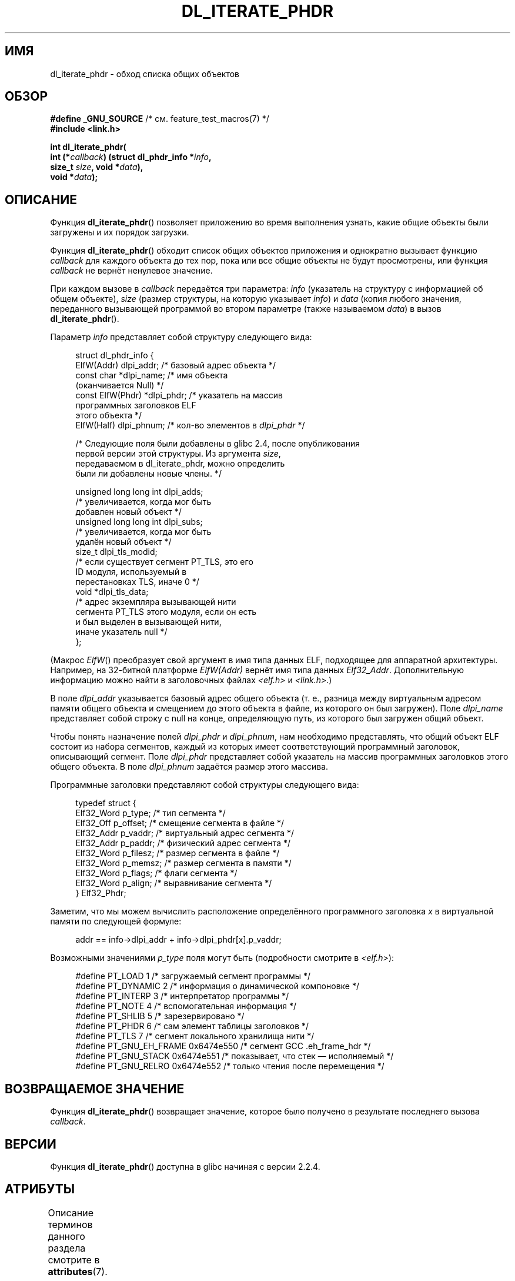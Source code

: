 .\" -*- mode: troff; coding: UTF-8 -*-
.\" Copyright (c) 2003, 2017 by Michael Kerrisk <mtk.manpages@gmail.com>
.\"
.\" %%%LICENSE_START(VERBATIM)
.\" Permission is granted to make and distribute verbatim copies of this
.\" manual provided the copyright notice and this permission notice are
.\" preserved on all copies.
.\"
.\" Permission is granted to copy and distribute modified versions of this
.\" manual under the conditions for verbatim copying, provided that the
.\" entire resulting derived work is distributed under the terms of a
.\" permission notice identical to this one
.\"
.\" Since the Linux kernel and libraries are constantly changing, this
.\" manual page may be incorrect or out-of-date.  The author(s) assume no
.\" responsibility for errors or omissions, or for damages resulting from
.\" the use of the information contained herein.  The author(s) may not
.\" have taken the same level of care in the production of this manual,
.\" which is licensed free of charge, as they might when working
.\" professionally.
.\"
.\" Formatted or processed versions of this manual, if unaccompanied by
.\" the source, must acknowledge the copyright and authors of this work.
.\" %%%LICENSE_END
.\"
.\"*******************************************************************
.\"
.\" This file was generated with po4a. Translate the source file.
.\"
.\"*******************************************************************
.TH DL_ITERATE_PHDR 3 2019\-03\-06 GNU "Руководство программиста Linux"
.SH ИМЯ
dl_iterate_phdr \- обход списка общих объектов
.SH ОБЗОР
.nf
\fB#define _GNU_SOURCE\fP         /* см. feature_test_macros(7) */
\fB#include <link.h>\fP
.PP
\fBint dl_iterate_phdr(\fP
\fB          int (*\fP\fIcallback\fP\fB) (struct dl_phdr_info *\fP\fIinfo\fP\fB,\fP
\fB                           size_t \fP\fIsize\fP\fB, void *\fP\fIdata\fP\fB),\fP
\fB          void *\fP\fIdata\fP\fB);\fP
.fi
.SH ОПИСАНИЕ
Функция \fBdl_iterate_phdr\fP() позволяет приложению во время выполнения
узнать, какие общие объекты были загружены и их порядок загрузки.
.PP
Функция \fBdl_iterate_phdr\fP() обходит список общих объектов приложения и
однократно вызывает функцию \fIcallback\fP для каждого объекта до тех пор, пока
или все общие объекты не будут просмотрены, или функция \fIcallback\fP не
вернёт ненулевое значение.
.PP
При каждом вызове в \fIcallback\fP передаётся три параметра: \fIinfo\fP (указатель
на структуру с информацией об общем объекте), \fIsize\fP (размер структуры, на
которую указывает \fIinfo\fP) и \fIdata\fP (копия любого значения, переданного
вызывающей программой во втором параметре (также называемом \fIdata\fP) в вызов
\fBdl_iterate_phdr\fP().
.PP
Параметр \fIinfo\fP представляет собой структуру следующего вида:
.PP
.in +4n
.EX
struct dl_phdr_info {
    ElfW(Addr)        dlpi_addr;  /* базовый адрес объекта */
    const char       *dlpi_name;  /* имя объекта
                                     (оканчивается Null) */
    const ElfW(Phdr) *dlpi_phdr;  /* указатель на массив
                                     программных заголовков ELF
                                     этого объекта */
    ElfW(Half)        dlpi_phnum; /* кол\-во элементов в \fIdlpi_phdr\fP */

    /* Следующие поля были добавлены в glibc 2.4, после опубликования
       первой версии этой структуры. Из аргумента \fIsize\fP,
       передаваемом в dl_iterate_phdr, можно определить
       были ли добавлены новые члены. */

    unsigned long long int dlpi_adds;
                    /* увеличивается, когда мог быть
                       добавлен новый объект */
    unsigned long long int dlpi_subs;
                    /* увеличивается, когда мог быть
                       удалён новый объект */
    size_t dlpi_tls_modid;
                    /* если существует сегмент PT_TLS, это его
                       ID модуля, используемый в
                       перестановках TLS, иначе 0 */
    void  *dlpi_tls_data;
                    /* адрес экземпляра вызывающей нити
                       сегмента PT_TLS этого модуля, если он есть
                       и был выделен в вызывающей нити,
                       иначе указатель null */
};
.EE
.in
.PP
(Макрос \fIElfW\fP() преобразует свой аргумент в имя  типа данных ELF,
подходящее для аппаратной архитектуры. Например, на 32\-битной платформе
\fIElfW(Addr)\fP вернёт имя типа данных \fIElf32_Addr\fP. Дополнительную
информацию можно найти в заголовочных файлах \fI<elf.h>\fP и
\fI<link.h>\fP.)
.PP
В поле \fIdlpi_addr\fP указывается базовый адрес общего объекта (т. е., разница
между виртуальным адресом памяти общего объекта и смещением до этого объекта
в файле, из которого он был загружен). Поле \fIdlpi_name\fP представляет собой
строку с null на конце, определяющую путь, из которого был загружен общий
объект.
.PP
Чтобы понять назначение полей \fIdlpi_phdr\fP и \fIdlpi_phnum\fP, нам необходимо
представлять, что общий объект ELF состоит из набора сегментов, каждый из
которых имеет соответствующий программный заголовок, описывающий
сегмент. Поле \fIdlpi_phdr\fP представляет собой указатель на массив
программных заголовков этого общего объекта. В поле \fIdlpi_phnum\fP задаётся
размер этого массива.
.PP
Программные заголовки представляют собой структуры следующего вида:
.PP
.in +4n
.EX
typedef struct {
    Elf32_Word  p_type;    /* тип сегмента */
    Elf32_Off   p_offset;  /* смещение сегмента в файле */
    Elf32_Addr  p_vaddr;   /* виртуальный адрес сегмента */
    Elf32_Addr  p_paddr;   /* физический адрес сегмента */
    Elf32_Word  p_filesz;  /* размер сегмента в файле */
    Elf32_Word  p_memsz;   /* размер сегмента в памяти */
    Elf32_Word  p_flags;   /* флаги сегмента */
    Elf32_Word  p_align;   /* выравнивание сегмента */
} Elf32_Phdr;
.EE
.in
.PP
Заметим, что мы можем вычислить расположение определённого программного
заголовка \fIx\fP в виртуальной памяти по следующей формуле:
.PP
.in +4n
.EX
addr == info\->dlpi_addr + info\->dlpi_phdr[x].p_vaddr;
.EE
.in
.PP
Возможными значениями \fIp_type\fP поля могут быть (подробности смотрите в
\fI<elf.h>\fP):
.PP
.in +4n
.EX
.\" For PT_GNU_STACK, see http://www.airs.com/blog/archives/518
#define PT_LOAD         1    /* загружаемый сегмент программы */
#define PT_DYNAMIC      2    /* информация о динамической компоновке */
#define PT_INTERP       3    /* интерпретатор программы */
#define PT_NOTE         4    /* вспомогательная информация */
#define PT_SHLIB        5    /* зарезервировано */
#define PT_PHDR         6    /* сам элемент таблицы заголовков */
#define PT_TLS          7    /* сегмент локального хранилища нити */
#define PT_GNU_EH_FRAME 0x6474e550 /* сегмент GCC .eh_frame_hdr */
#define PT_GNU_STACK  0x6474e551 /* показывает, что стек — исполняемый */
#define PT_GNU_RELRO  0x6474e552 /* только чтения после перемещения */
.EE
.in
.SH "ВОЗВРАЩАЕМОЕ ЗНАЧЕНИЕ"
Функция \fBdl_iterate_phdr\fP() возвращает значение, которое было получено в
результате последнего вызова \fIcallback\fP.
.SH ВЕРСИИ
Функция \fBdl_iterate_phdr\fP() доступна в glibc начиная с версии 2.2.4.
.SH АТРИБУТЫ
Описание терминов данного раздела смотрите в \fBattributes\fP(7).
.TS
allbox;
lb lb lb
l l l.
Интерфейс	Атрибут	Значение
T{
\fBdl_iterate_phdr\fP()
T}	Безвредность в нитях	MT\-Safe
.TE
.sp 1
.SH "СООТВЕТСТВИЕ СТАНДАРТАМ"
Функция \fBdl_iterate_phdr\fP() не описана в каком\-либо стандарте. Эта функция
есть в некоторых других системах, при чём возвращаемая структура
\fIdl_phdr_info\fP имеет другой формат. В BSD и Solaris, в структуре есть поля
\fIdlpi_addr\fP, \fIdlpi_name\fP, \fIdlpi_phdr\fP и \fIdlpi_phnum\fP (помимо других
внесённых реализацией полей).
.SH ЗАМЕЧАНИЯ
В будущих версиях библиотеки C в структуре \fIdl_phdr_info\fP могут появиться
дополнительные поля; для этого случая предусмотрен аргумент \fIsize\fP, который
предоставляет вызываемой функции механизм обнаружения того, что она работает
в системе с добавленными полями.
.PP
Первый объект, просматриваемый \fIcallback\fP, это главная программа. У главной
программы поле \fIdlpi_name\fP будет содержать пустую строку.
.SH ПРИМЕР
Следующая программа выводит список путей общих объектов, из которых они были
загружены. Для каждого общего объекта программа выводит информацию из
каждого сегмента объектов ELF (виртуальный адрес, размер, флаги и тип).
.PP
В следующем сеансе оболочки показан вывод программы, запущенной в системе с
архитектурой x86\-64. Первый показанный общий объект это основная программа
(вместо имени пустая строка).
.PP
.in +4n
.EX
$ \fB./a.out\fP
Имя: "" (9 сегментов)
     0: [      0x400040; memsz:    1f8] flags: 0x5; PT_PHDR
     1: [      0x400238; memsz:     1c] flags: 0x4; PT_INTERP
     2: [      0x400000; memsz:    ac4] flags: 0x5; PT_LOAD
     3: [      0x600e10; memsz:    240] flags: 0x6; PT_LOAD
     4: [      0x600e28; memsz:    1d0] flags: 0x6; PT_DYNAMIC
     5: [      0x400254; memsz:     44] flags: 0x4; PT_NOTE
     6: [      0x400970; memsz:     3c] flags: 0x4; PT_GNU_EH_FRAME
     7: [         (nil); memsz:      0] flags: 0x6; PT_GNU_STACK
     8: [      0x600e10; memsz:    1f0] flags: 0x4; PT_GNU_RELRO
Имя: "linux\-vdso.so.1" (4 сегментов)
     0: [0x7ffc6edd1000; memsz:    e89] flags: 0x5; PT_LOAD
     1: [0x7ffc6edd1360; memsz:    110] flags: 0x4; PT_DYNAMIC
     2: [0x7ffc6edd17b0; memsz:     3c] flags: 0x4; PT_NOTE
     3: [0x7ffc6edd17ec; memsz:     3c] flags: 0x4; PT_GNU_EH_FRAME
Имя: "/lib64/libc.so.6" (10 сегментов)
     0: [0x7f55712ce040; memsz:    230] flags: 0x5; PT_PHDR
     1: [0x7f557145b980; memsz:     1c] flags: 0x4; PT_INTERP
     2: [0x7f55712ce000; memsz: 1b6a5c] flags: 0x5; PT_LOAD
     3: [0x7f55716857a0; memsz:   9240] flags: 0x6; PT_LOAD
     4: [0x7f5571688b80; memsz:    1f0] flags: 0x6; PT_DYNAMIC
     5: [0x7f55712ce270; memsz:     44] flags: 0x4; PT_NOTE
     6: [0x7f55716857a0; memsz:     78] flags: 0x4; PT_TLS
     7: [0x7f557145b99c; memsz:   544c] flags: 0x4; PT_GNU_EH_FRAME
     8: [0x7f55712ce000; memsz:      0] flags: 0x6; PT_GNU_STACK
     9: [0x7f55716857a0; memsz:   3860] flags: 0x4; PT_GNU_RELRO
Имя: "/lib64/ld\-linux\-x86\-64.so.2" (7 сегментов)
     0: [0x7f557168f000; memsz:  20828] flags: 0x5; PT_LOAD
     1: [0x7f55718afba0; memsz:   15a8] flags: 0x6; PT_LOAD
     2: [0x7f55718afe10; memsz:    190] flags: 0x6; PT_DYNAMIC
     3: [0x7f557168f1c8; memsz:     24] flags: 0x4; PT_NOTE
     4: [0x7f55716acec4; memsz:    604] flags: 0x4; PT_GNU_EH_FRAME
     5: [0x7f557168f000; memsz:      0] flags: 0x6; PT_GNU_STACK
     6: [0x7f55718afba0; memsz:    460] flags: 0x4; PT_GNU_RELRO
.EE
.in
.PP
.SS "Исходный код программы"
\&
.EX
#define _GNU_SOURCE
#include <link.h>
#include <stdlib.h>
#include <stdio.h>

static int
callback(struct dl_phdr_info *info, size_t size, void *data)
{
    char *type;
    int p_type, j;

    printf("Имя: \e"%s\e" (%d сегментов)\en", info\->dlpi_name,
               info\->dlpi_phnum);

    for (j = 0; j < info\->dlpi_phnum; j++) {
        p_type = info\->dlpi_phdr[j].p_type;
        type =  (p_type == PT_LOAD) ? "PT_LOAD" :
                (p_type == PT_DYNAMIC) ? "PT_DYNAMIC" :
                (p_type == PT_INTERP) ? "PT_INTERP" :
                (p_type == PT_NOTE) ? "PT_NOTE" :
                (p_type == PT_INTERP) ? "PT_INTERP" :
                (p_type == PT_PHDR) ? "PT_PHDR" :
                (p_type == PT_TLS) ? "PT_TLS" :
                (p_type == PT_GNU_EH_FRAME) ? "PT_GNU_EH_FRAME" :
                (p_type == PT_GNU_STACK) ? "PT_GNU_STACK" :
                (p_type == PT_GNU_RELRO) ? "PT_GNU_RELRO" : NULL;

        printf("    %2d: [%14p; memsz:%7lx] flags: 0x%x; ", j,
                (void *) (info\->dlpi_addr + info\->dlpi_phdr[j].p_vaddr),
                info\->dlpi_phdr[j].p_memsz,
                info\->dlpi_phdr[j].p_flags);
        if (type != NULL)
            printf("%s\en", type);
        else
            printf("[другой (0x%x)]\en", p_type);
    }

    return 0;
}

int
main(int argc, char *argv[])
{
    dl_iterate_phdr(callback, NULL);

    exit(EXIT_SUCCESS);
}
.EE
.SH "СМОТРИТЕ ТАКЖЕ"
\fBldd\fP(1), \fBobjdump\fP(1), \fBreadelf\fP(1), \fBdladdr\fP(3), \fBdlopen\fP(3),
\fBelf\fP(5), \fBld.so\fP(8)
.PP
\fIExecutable and Linking Format Specification\fP в веб.
